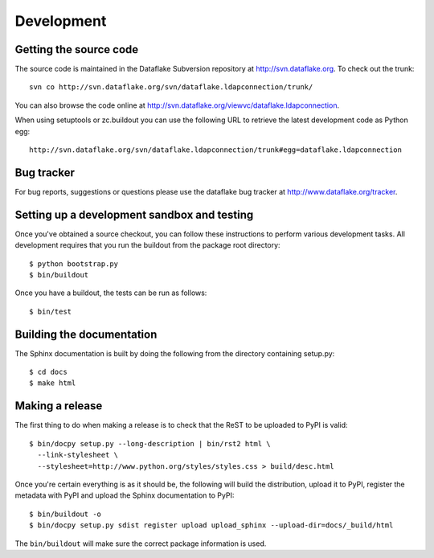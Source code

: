Development
===========

.. highlight:: bash

Getting the source code
-----------------------
The source code is maintained in the Dataflake Subversion 
repository at `http://svn.dataflake.org <http://svn.dataflake.org/>`_. 
To check out the trunk::

  svn co http://svn.dataflake.org/svn/dataflake.ldapconnection/trunk/

You can also browse the code online at 
`http://svn.dataflake.org/viewvc/dataflake.ldapconnection 
<http://svn.dataflake.org/viewvc/dataflake.ldapconnection/>`_.

When using setuptools or zc.buildout you can use the following 
URL to retrieve the latest development code as Python egg::

  http://svn.dataflake.org/svn/dataflake.ldapconnection/trunk#egg=dataflake.ldapconnection

Bug tracker
-----------
For bug reports, suggestions or questions please use the 
dataflake bug tracker at 
`http://www.dataflake.org/tracker <http://www.dataflake.org/tracker/>`_.

Setting up a development sandbox and testing
--------------------------------------------
Once you've obtained a source checkout, you can follow these
instructions to perform various development tasks.
All development requires that you run the buildout from the 
package root directory::

  $ python bootstrap.py
  $ bin/buildout

Once you have a buildout, the tests can be run as follows::

  $ bin/test

Building the documentation
--------------------------
The Sphinx documentation is built by doing the following from the
directory containing setup.py::

  $ cd docs
  $ make html

Making a release
----------------
The first thing to do when making a release is to check that the ReST
to be uploaded to PyPI is valid::

  $ bin/docpy setup.py --long-description | bin/rst2 html \
    --link-stylesheet \
    --stylesheet=http://www.python.org/styles/styles.css > build/desc.html

Once you're certain everything is as it should be, the following will
build the distribution, upload it to PyPI, register the metadata with
PyPI and upload the Sphinx documentation to PyPI::

  $ bin/buildout -o
  $ bin/docpy setup.py sdist register upload upload_sphinx --upload-dir=docs/_build/html

The ``bin/buildout`` will make sure the correct package information is
used.

